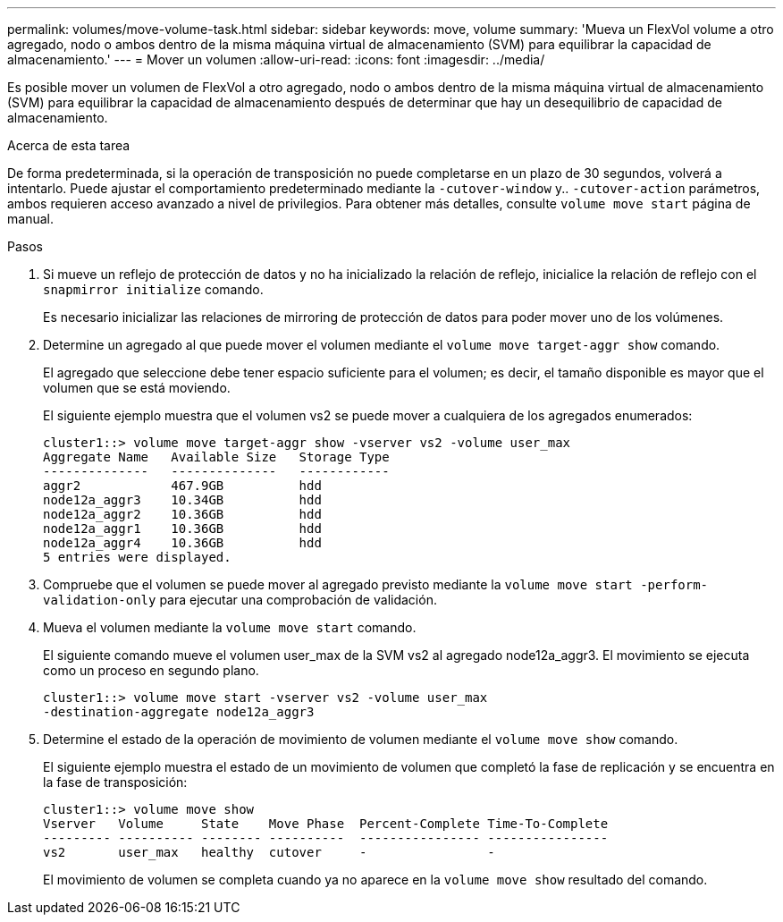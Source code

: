 ---
permalink: volumes/move-volume-task.html 
sidebar: sidebar 
keywords: move, volume 
summary: 'Mueva un FlexVol volume a otro agregado, nodo o ambos dentro de la misma máquina virtual de almacenamiento (SVM) para equilibrar la capacidad de almacenamiento.' 
---
= Mover un volumen
:allow-uri-read: 
:icons: font
:imagesdir: ../media/


[role="lead"]
Es posible mover un volumen de FlexVol a otro agregado, nodo o ambos dentro de la misma máquina virtual de almacenamiento (SVM) para equilibrar la capacidad de almacenamiento después de determinar que hay un desequilibrio de capacidad de almacenamiento.

.Acerca de esta tarea
De forma predeterminada, si la operación de transposición no puede completarse en un plazo de 30 segundos, volverá a intentarlo. Puede ajustar el comportamiento predeterminado mediante la `-cutover-window` y.. `-cutover-action` parámetros, ambos requieren acceso avanzado a nivel de privilegios. Para obtener más detalles, consulte `volume move start` página de manual.

.Pasos
. Si mueve un reflejo de protección de datos y no ha inicializado la relación de reflejo, inicialice la relación de reflejo con el `snapmirror initialize` comando.
+
Es necesario inicializar las relaciones de mirroring de protección de datos para poder mover uno de los volúmenes.

. Determine un agregado al que puede mover el volumen mediante el `volume move target-aggr show` comando.
+
El agregado que seleccione debe tener espacio suficiente para el volumen; es decir, el tamaño disponible es mayor que el volumen que se está moviendo.

+
El siguiente ejemplo muestra que el volumen vs2 se puede mover a cualquiera de los agregados enumerados:

+
[listing]
----
cluster1::> volume move target-aggr show -vserver vs2 -volume user_max
Aggregate Name   Available Size   Storage Type
--------------   --------------   ------------
aggr2            467.9GB          hdd
node12a_aggr3    10.34GB          hdd
node12a_aggr2    10.36GB          hdd
node12a_aggr1    10.36GB          hdd
node12a_aggr4    10.36GB          hdd
5 entries were displayed.
----
. Compruebe que el volumen se puede mover al agregado previsto mediante la `volume move start -perform-validation-only` para ejecutar una comprobación de validación.
. Mueva el volumen mediante la `volume move start` comando.
+
El siguiente comando mueve el volumen user_max de la SVM vs2 al agregado node12a_aggr3. El movimiento se ejecuta como un proceso en segundo plano.

+
[listing]
----
cluster1::> volume move start -vserver vs2 -volume user_max
-destination-aggregate node12a_aggr3
----
. Determine el estado de la operación de movimiento de volumen mediante el `volume move show` comando.
+
El siguiente ejemplo muestra el estado de un movimiento de volumen que completó la fase de replicación y se encuentra en la fase de transposición:

+
[listing]
----

cluster1::> volume move show
Vserver   Volume     State    Move Phase  Percent-Complete Time-To-Complete
--------- ---------- -------- ----------  ---------------- ----------------
vs2       user_max   healthy  cutover     -                -
----
+
El movimiento de volumen se completa cuando ya no aparece en la `volume move show` resultado del comando.


